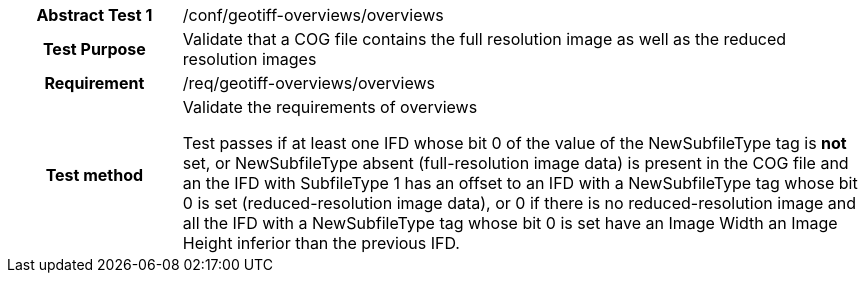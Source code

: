[[ats_geotiff-overviews-overviews]]
[cols=">20h,<80d",width="100%"]
|===
|*Abstract Test {counter:ats-id}* |/conf/geotiff-overviews/overviews
| Test Purpose | Validate that a COG file contains the full resolution image as well as the reduced resolution images
| Requirement | /req/geotiff-overviews/overviews
| Test method | Validate the requirements of overviews

Test passes if at least one IFD whose bit 0 of the value of the NewSubfileType tag is *not* set, or NewSubfileType absent (full-resolution image data) is present in the COG file and an the IFD with SubfileType 1 has an offset to an IFD with a NewSubfileType tag whose bit 0 is set (reduced-resolution image data), or 0 if there is no reduced-resolution image and all the IFD with a NewSubfileType tag whose bit 0 is set have an Image Width an Image Height inferior than the previous IFD.
|===
